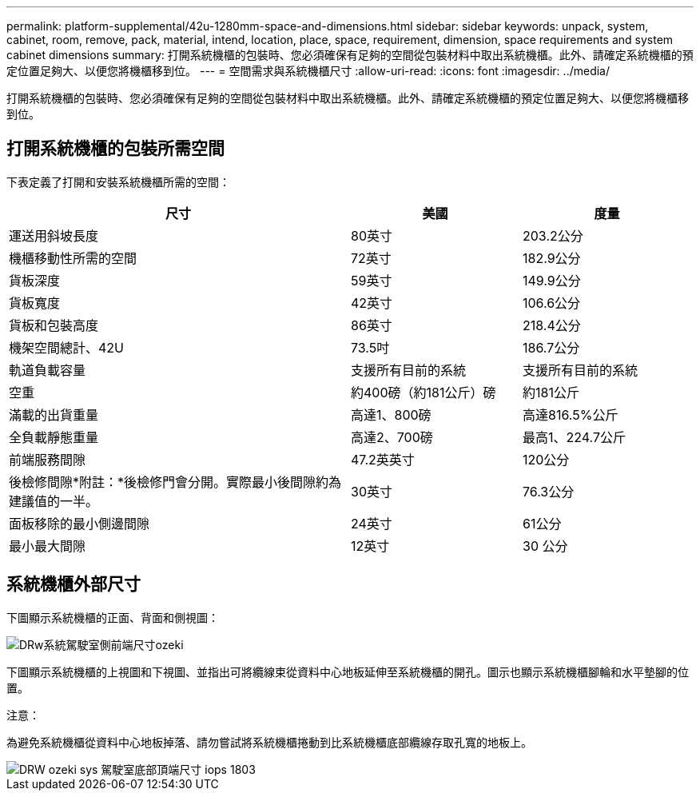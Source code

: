 ---
permalink: platform-supplemental/42u-1280mm-space-and-dimensions.html 
sidebar: sidebar 
keywords: unpack, system, cabinet, room, remove, pack, material, intend, location, place, space, requirement, dimension, space requirements and system cabinet dimensions 
summary: 打開系統機櫃的包裝時、您必須確保有足夠的空間從包裝材料中取出系統機櫃。此外、請確定系統機櫃的預定位置足夠大、以便您將機櫃移到位。 
---
= 空間需求與系統機櫃尺寸
:allow-uri-read: 
:icons: font
:imagesdir: ../media/


[role="lead"]
打開系統機櫃的包裝時、您必須確保有足夠的空間從包裝材料中取出系統機櫃。此外、請確定系統機櫃的預定位置足夠大、以便您將機櫃移到位。



== 打開系統機櫃的包裝所需空間

下表定義了打開和安裝系統機櫃所需的空間：

[cols="2,1,1"]
|===
| 尺寸 | 美國 | 度量 


 a| 
運送用斜坡長度
 a| 
80英寸
 a| 
203.2公分



 a| 
機櫃移動性所需的空間
 a| 
72英寸
 a| 
182.9公分



 a| 
貨板深度
 a| 
59英寸
 a| 
149.9公分



 a| 
貨板寬度
 a| 
42英寸
 a| 
106.6公分



 a| 
貨板和包裝高度
 a| 
86英寸
 a| 
218.4公分



 a| 
機架空間總計、42U
 a| 
73.5吋
 a| 
186.7公分



 a| 
軌道負載容量
 a| 
支援所有目前的系統
 a| 
支援所有目前的系統



 a| 
空重
 a| 
約400磅（約181公斤）磅
 a| 
約181公斤



 a| 
滿載的出貨重量
 a| 
高達1、800磅
 a| 
高達816.5%公斤



 a| 
全負載靜態重量
 a| 
高達2、700磅
 a| 
最高1、224.7公斤



 a| 
前端服務間隙
 a| 
47.2英英寸
 a| 
120公分



 a| 
後檢修間隙*附註：*後檢修門會分開。實際最小後間隙約為建議值的一半。
 a| 
30英寸
 a| 
76.3公分



 a| 
面板移除的最小側邊間隙
 a| 
24英寸
 a| 
61公分



 a| 
最小最大間隙
 a| 
12英寸
 a| 
30 公分

|===


== 系統機櫃外部尺寸

下圖顯示系統機櫃的正面、背面和側視圖：

image::../media/drw_sys_cab_side_front_dimensions_ozeki.gif[DRw系統駕駛室側前端尺寸ozeki]

下圖顯示系統機櫃的上視圖和下視圖、並指出可將纜線束從資料中心地板延伸至系統機櫃的開孔。圖示也顯示系統機櫃腳輪和水平墊腳的位置。

注意：

為避免系統機櫃從資料中心地板掉落、請勿嘗試將系統機櫃捲動到比系統機櫃底部纜線存取孔寬的地板上。

image::../media/drw_ozeki_sys_cab_bottom_top_dimensions_ieops-1803.svg[DRW ozeki sys 駕駛室底部頂端尺寸 iops 1803]

